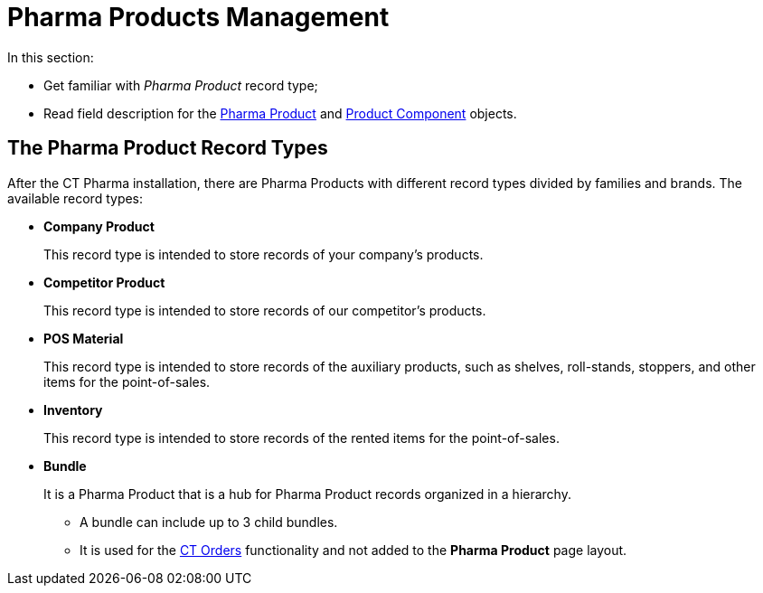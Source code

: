 = Pharma Products Management

In this section:

* Get familiar with _Pharma Product_ record type;
* Read field description for the xref:./pharma-product-field-reference.adoc[Pharma Product] and xref:./product-component-field-reference.adoc[Product Component] objects.

[[h2_160781133]]
== The Pharma Product Record Types

After the CT Pharma installation, there are Pharma Products with different record types divided by families and brands. The available record types:

* *Company Product*
+
This record type is intended to store records of your company's products.
* *Competitor Product*
+
This record type is intended to store records of our competitor's products.
* *POS Material*
+
This record type is intended to store records of the auxiliary products, such as shelves, roll-stands, stoppers, and other items for the point-of-sales.
* *Inventory*
+
This record type is intended to store records of the rented items for the point-of-sales.
* *Bundle*
+
It is a Pharma Product that is a hub for Pharma Product records organized in a hierarchy.

** A bundle can include up to 3 child bundles.
** It is used for the link:https://help.customertimes.com/articles/project-order-module/ct-orders-solution[CT Orders] functionality and not added to the *Pharma Product* page layout.
